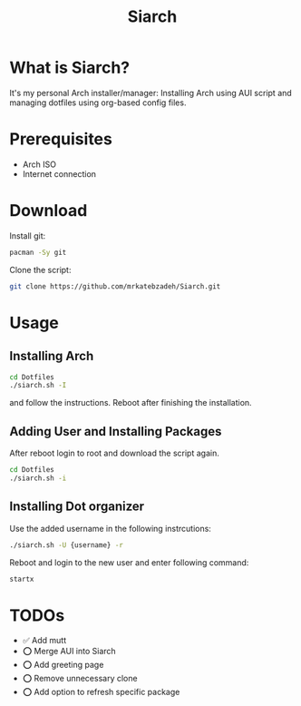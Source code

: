 #+TITLE: Siarch
* What is Siarch?
It's my personal Arch installer/manager: Installing Arch using AUI script and
managing dotfiles using org-based config files.
* Prerequisites
- Arch ISO
- Internet connection
* Download
Install git:
#+BEGIN_SRC sh
pacman -Sy git
#+END_SRC
Clone the script:
#+BEGIN_SRC sh
git clone https://github.com/mrkatebzadeh/Siarch.git
#+END_SRC
* Usage
** Installing Arch
#+BEGIN_SRC sh
cd Dotfiles
./siarch.sh -I
#+END_SRC
and follow the instructions.
Reboot after finishing the installation.
** Adding User and Installing Packages
After reboot login to root and download the script again.
#+BEGIN_SRC sh
cd Dotfiles
./siarch.sh -i
#+END_SRC
** Installing Dot organizer
 Use the added username in the following instrcutions:
 #+BEGIN_SRC sh
 ./siarch.sh -U {username} -r
 #+END_SRC

 Reboot and login to the new user and enter following command:
 #+BEGIN_SRC sh
 startx
 #+END_SRC
* TODOs
- ✅ Add mutt
- ⭕ Merge AUI into Siarch
- ⭕ Add greeting page
- ⭕ Remove unnecessary clone
- ⭕ Add option to refresh specific package
